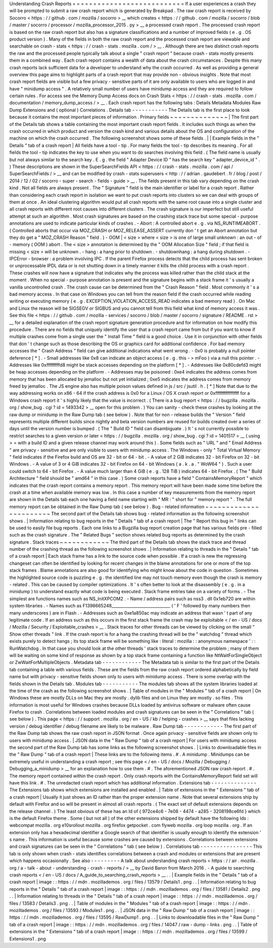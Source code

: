 Understanding
Crash
Reports
=
=
=
=
=
=
=
=
=
=
=
=
=
=
=
=
=
=
=
=
=
=
=
=
=
=
=
If
a
user
experiences
a
crash
they
will
be
prompted
to
submit
a
raw
crash
report
which
is
generated
by
Breakpad
.
The
raw
crash
report
is
received
by
Socorro
<
https
:
/
/
github
.
com
/
mozilla
/
socorro
>
__
which
creates
<
https
:
/
/
github
.
com
/
mozilla
/
socorro
/
blob
/
master
/
socorro
/
processor
/
mozilla_processor_2015
.
py
>
__
a
processed
crash
report
.
The
processed
crash
report
is
based
on
the
raw
crash
report
but
also
has
a
signature
classifications
and
a
number
of
improved
fields
(
e
.
g
.
OS
product
version
)
.
Many
of
the
fields
in
both
the
raw
crash
report
and
the
processed
crash
report
are
viewable
and
searchable
on
crash
-
stats
<
https
:
/
/
crash
-
stats
.
mozilla
.
com
/
>
__
.
Although
there
are
two
distinct
crash
reports
the
raw
and
the
processed
people
typically
talk
about
a
single
"
crash
report
"
because
crash
-
stats
mostly
presents
them
in
a
combined
way
.
Each
crash
report
contains
a
wealth
of
data
about
the
crash
circumstances
.
Despite
this
many
crash
reports
lack
sufficient
data
for
a
developer
to
understand
why
the
crash
occurred
.
As
well
as
providing
a
general
overview
this
page
aims
to
highlight
parts
of
a
crash
report
that
may
provide
non
-
obvious
insights
.
Note
that
most
crash
report
fields
are
visible
but
a
few
privacy
-
sensitive
parts
of
it
are
only
available
to
users
who
are
logged
in
and
have
"
minidump
access
"
.
A
relatively
small
number
of
users
have
minidump
access
and
they
are
required
to
follow
certain
rules
.
For
access
see
the
Memory
Dump
Access
docs
on
Crash
Stats
<
https
:
/
/
crash
-
stats
.
mozilla
.
com
/
documentation
/
memory_dump_access
/
>
__
.
Each
crash
report
has
the
following
tabs
:
Details
Metadata
Modules
Raw
Dump
Extensions
and
(
optional
)
Correlations
.
Details
tab
-
-
-
-
-
-
-
-
-
-
-
The
Details
tab
is
the
first
place
to
look
because
it
contains
the
most
important
pieces
of
information
.
Primary
fields
~
~
~
~
~
~
~
~
~
~
~
~
~
~
|
The
first
part
of
the
Details
tab
shows
a
table
containing
the
most
important
crash
report
fields
.
It
includes
such
things
as
when
the
crash
occurred
in
which
product
and
version
the
crash
kind
and
various
details
about
the
OS
and
configuration
of
the
machine
on
which
the
crash
occurred
.
The
following
screenshot
shows
some
of
these
fields
.
|
|
Example
fields
in
the
"
Details
"
tab
of
a
crash
report
|
All
fields
have
a
tool
-
tip
.
For
many
fields
the
tool
-
tip
describes
its
meaning
.
For
all
fields
the
tool
-
tip
indicates
the
key
to
use
when
you
want
to
do
searches
involving
this
field
.
(
The
field
name
is
usually
but
not
always
similar
to
the
search
key
.
E
.
g
.
the
field
"
Adapter
Device
ID
"
has
the
search
key
"
adapter_device_id
"
.
)
These
descriptions
are
shown
in
the
SuperSearchFields
API
<
https
:
/
/
crash
-
stats
.
mozilla
.
com
/
api
/
SuperSearchFields
/
>
__
and
can
be
modified
by
crash
-
stats
superusers
<
http
:
/
/
adrian
.
gaudebert
.
fr
/
blog
/
post
/
2014
/
12
/
02
/
socorro
-
super
-
search
-
fields
-
guide
>
__
.
The
fields
present
in
this
tab
vary
depending
on
the
crash
kind
.
Not
all
fields
are
always
present
.
The
"
Signature
"
field
is
the
main
identifier
or
label
for
a
crash
report
.
Rather
than
considering
each
crash
report
in
isolation
we
want
to
put
crash
reports
into
clusters
so
we
can
deal
with
groups
of
them
at
once
.
An
ideal
clustering
algorithm
would
put
all
crash
reports
with
the
same
root
cause
into
a
single
cluster
and
all
crash
reports
with
different
root
causes
into
different
clusters
.
The
crash
signature
is
our
imperfect
but
still
useful
attempt
at
such
an
algorithm
.
Most
crash
signatures
are
based
on
the
crashing
stack
trace
but
some
special
-
purpose
annotations
are
used
to
indicate
particular
kinds
of
crashes
.
-
Abort
:
A
controlled
abort
e
.
g
.
via
NS_RUNTIMEABORT
.
(
Controlled
aborts
that
occur
via
MOZ_CRASH
or
MOZ_RELEASE_ASSERT
currently
don
'
t
get
an
Abort
annotation
but
they
do
get
a
"
MOZ_CRASH
Reason
"
field
.
)
-
OOM
|
<
size
>
where
<
size
>
is
one
of
large
small
unknown
:
an
out
-
of
-
memory
(
OOM
)
abort
.
The
<
size
>
annotation
is
determined
by
the
"
OOM
Allocation
Size
"
field
;
if
that
field
is
missing
<
size
>
will
be
unknown
.
-
hang
:
a
hang
prior
to
shutdown
.
-
shutdownhang
:
a
hang
during
shutdown
.
-
IPCError
-
browser
:
a
problem
involving
IPC
.
If
the
parent
Firefox
process
detects
that
the
child
process
has
sent
broken
or
unprocessable
IPDL
data
or
is
not
shutting
down
in
a
timely
manner
it
kills
the
child
process
with
a
crash
report
.
These
crashes
will
now
have
a
signature
that
indicates
why
the
process
was
killed
rather
than
the
child
stack
at
the
moment
.
When
no
special
-
purpose
annotation
is
present
and
the
signature
begins
with
a
stack
frame
it
'
s
usually
a
vanilla
uncontrolled
crash
.
The
crash
cause
can
be
determined
from
the
"
Crash
Reason
"
field
.
Most
commonly
it
'
s
a
bad
memory
access
.
In
that
case
on
Windows
you
can
tell
from
the
reason
field
if
the
crash
occurred
while
reading
writing
or
executing
memory
(
e
.
g
.
EXCEPTION_VIOLATION_ACCESS_READ
indicates
a
bad
memory
read
)
.
On
Mac
and
Linux
the
reason
will
be
SIGSEGV
or
SIGBUS
and
you
cannot
tell
from
this
field
what
kind
of
memory
access
it
was
.
See
this
file
<
https
:
/
/
github
.
com
/
mozilla
-
services
/
socorro
/
blob
/
master
/
socorro
/
signature
/
README
.
rst
>
__
for
a
detailed
explanation
of
the
crash
report
signature
generation
procedure
and
for
information
on
how
modify
this
procedure
.
There
are
no
fields
that
uniquely
identify
the
user
that
a
crash
report
came
from
but
if
you
want
to
know
if
multiple
crashes
come
from
a
single
user
the
"
Install
Time
"
field
is
a
good
choice
.
Use
it
in
conjunction
with
other
fields
that
don
'
t
change
such
as
those
describing
the
OS
or
graphics
card
for
additional
confidence
.
For
bad
memory
accesses
the
"
Crash
Address
"
field
can
give
additional
indications
what
went
wrong
.
-
0x0
is
probably
a
null
pointer
deference
[
*
]
.
-
Small
addresses
like
0x8
can
indicate
an
object
access
(
e
.
g
.
this
-
>
mFoo
)
via
a
null
this
pointer
.
-
Addresses
like
0xfffffffffd8
might
be
stack
accesses
depending
on
the
platform
[
*
]
.
-
Addresses
like
0x80cdefd3
might
be
heap
accesses
depending
on
the
platform
.
-
Addresses
may
be
poisoned
:
0xe4
indicates
the
address
comes
from
memory
that
has
been
allocated
by
jemalloc
but
not
yet
initialized
;
0xe5
indicates
the
address
comes
from
memory
freed
by
jemalloc
.
The
JS
engine
also
has
multiple
poison
values
defined
in
js
/
src
/
jsutil
.
h
.
[
*
]
Note
that
due
to
the
way
addressing
works
on
x86
-
64
if
the
crash
address
is
0x0
for
a
Linux
/
OS
X
crash
report
or
0xffffffffffffffff
for
a
Windows
crash
report
it
'
s
highly
likely
that
the
value
is
incorrect
.
(
There
is
a
bug
report
<
https
:
/
/
bugzilla
.
mozilla
.
org
/
show_bug
.
cgi
?
id
=
1493342
>
__
open
for
this
problem
.
)
You
can
sanity
-
check
these
crashes
by
looking
at
the
raw
dump
or
minidump
in
the
Raw
Dump
tab
(
see
below
)
.
Note
that
for
non
-
release
builds
the
"
Version
"
field
represents
multiple
different
builds
since
nightly
and
beta
version
numbers
are
reused
for
builds
created
over
a
series
of
days
until
the
version
number
is
bumped
.
(
The
"
Build
ID
"
field
can
disambiguate
.
)
It
'
s
not
currently
possible
to
restrict
searches
to
a
given
version
or
later
<
https
:
/
/
bugzilla
.
mozilla
.
org
/
show_bug
.
cgi
?
id
=
1401517
>
__
(
using
>
=
with
a
build
ID
and
a
given
release
channel
may
work
around
this
)
.
Some
fields
such
as
"
URL
"
and
"
Email
Address
"
are
privacy
-
sensitive
and
are
only
visible
to
users
with
minidump
access
.
The
Windows
-
only
"
Total
Virtual
Memory
"
field
indicates
if
the
Firefox
build
and
OS
are
32
-
bit
or
64
-
bit
.
-
A
value
of
2
GiB
indicates
32
-
bit
Firefox
on
32
-
bit
Windows
.
-
A
value
of
3
or
4
GiB
indicates
32
-
bit
Firefox
on
64
-
bit
Windows
(
a
.
k
.
a
.
"
WoW64
"
)
.
Such
a
user
could
switch
to
64
-
bit
Firefox
.
-
A
value
much
larger
than
4
GiB
(
e
.
g
.
128
TiB
)
indicates
64
-
bit
Firefox
.
(
The
"
Build
Architecture
"
field
should
be
"
amd64
"
in
this
case
.
)
Some
crash
reports
have
a
field
"
ContainsMemoryReport
"
which
indicates
that
the
crash
report
contains
a
memory
report
.
This
memory
report
will
have
been
made
some
time
before
the
crash
at
a
time
when
available
memory
was
low
.
In
this
case
a
number
of
key
measurements
from
the
memory
report
are
shown
in
the
Details
tab
each
one
having
a
field
name
starting
with
"
MR
:
"
short
for
"
memory
report
"
.
The
full
memory
report
can
be
obtained
in
the
Raw
Dump
tab
(
see
below
)
.
Bug
-
related
information
~
~
~
~
~
~
~
~
~
~
~
~
~
~
~
~
~
~
~
~
~
~
~
The
second
part
of
the
Details
tab
shows
bug
-
related
information
as
the
following
screenshot
shows
.
|
Information
relating
to
bug
reports
in
the
"
Details
"
tab
of
a
crash
report
|
The
"
Report
this
bug
in
"
links
can
be
used
to
easily
file
bug
reports
.
Each
one
links
to
a
Bugzilla
bug
report
creation
page
that
has
various
fields
pre
-
filled
such
as
the
crash
signature
.
The
"
Related
Bugs
"
section
shows
related
bug
reports
as
determined
by
the
crash
signature
.
Stack
traces
~
~
~
~
~
~
~
~
~
~
~
~
The
third
part
of
the
Details
tab
shows
the
stack
trace
and
thread
number
of
the
crashing
thread
as
the
following
screenshot
shows
.
|
Information
relating
to
threads
in
the
"
Details
"
tab
of
a
crash
report
|
Each
stack
frame
has
a
link
to
the
source
code
when
possible
.
If
a
crash
is
new
the
regressing
changeset
can
often
be
identified
by
looking
for
recent
changes
in
the
blame
annotations
for
one
or
more
of
the
top
stack
frames
.
Blame
annotations
are
also
good
for
identifying
who
might
know
about
the
code
in
question
.
Sometimes
the
highlighted
source
code
is
puzzling
e
.
g
.
the
identified
line
may
not
touch
memory
even
though
the
crash
is
memory
-
related
.
This
can
be
caused
by
compiler
optimizations
.
It
'
s
often
better
to
look
at
the
disassembly
(
e
.
g
.
in
a
minidump
)
to
understand
exactly
what
code
is
being
executed
.
Stack
frame
entries
take
on
a
variety
of
forms
.
-
The
simplest
are
functions
names
such
as
NS_InitXPCOM2
.
-
Name
/
address
pairs
such
as
nss3
.
dll
0x1eb720
are
within
system
libraries
.
-
Names
such
as
F1398665248_____________________________
(
'
F
'
followed
by
many
numbers
then
many
underscores
)
are
in
Flash
.
-
Addresses
such
as
0xe1a850ac
may
indicate
an
address
that
wasn
'
t
part
of
any
legitimate
code
.
If
an
address
such
as
this
occurs
in
the
first
stack
frame
the
crash
may
be
exploitable
<
/
en
-
US
/
docs
/
Mozilla
/
Security
/
Exploitable_crashes
>
__
.
Stack
traces
for
other
threads
can
be
viewed
by
clicking
on
the
small
"
Show
other
threads
"
link
.
If
the
crash
report
is
for
a
hang
the
crashing
thread
will
be
the
"
watchdog
"
thread
which
exists
purely
to
detect
hangs
;
its
top
stack
frame
will
be
something
like
\
:
literal
:
mozilla
:
:
anonymous
namespace
'
:
:
RunWatchdog
.
In
that
case
you
should
look
at
the
other
threads
'
stack
traces
to
determine
the
problem
;
many
of
them
will
be
waiting
on
some
kind
of
response
as
shown
by
a
top
stack
frame
containing
a
function
like
NtWaitForSingleObject
or
ZwWaitForMultipleObjects
.
Metadata
tab
-
-
-
-
-
-
-
-
-
-
-
-
The
Metadata
tab
is
similar
to
the
first
part
of
the
Details
tab
containing
a
table
with
various
fields
.
These
are
the
fields
from
the
raw
crash
report
ordered
alphabetically
by
field
name
but
with
privacy
-
sensitive
fields
shown
only
to
users
with
minidump
access
.
There
is
some
overlap
with
the
fields
shown
in
the
Details
tab
.
Modules
tab
-
-
-
-
-
-
-
-
-
-
-
The
modules
tab
shows
all
the
system
libraries
loaded
at
the
time
of
the
crash
as
the
following
screenshot
shows
.
|
Table
of
modules
in
the
"
Modules
"
tab
of
a
crash
report
|
On
Windows
these
are
mostly
DLLs
on
Mac
they
are
mostly
.
dylib
files
and
on
Linux
they
are
mostly
.
so
files
.
This
information
is
most
useful
for
Windows
crashes
because
DLLs
loaded
by
antivirus
software
or
malware
often
cause
Firefox
to
crash
.
Correlations
between
loaded
modules
and
crash
signatures
can
be
seen
in
the
"
Correlations
"
tab
(
see
below
)
.
This
page
<
https
:
/
/
support
.
mozilla
.
org
/
en
-
US
/
kb
/
helping
-
crashes
>
__
says
that
files
lacking
version
/
debug
identifier
/
debug
filename
are
likely
to
be
malware
.
Raw
Dump
tab
-
-
-
-
-
-
-
-
-
-
-
-
The
first
part
of
the
Raw
Dump
tab
shows
the
raw
crash
report
in
JSON
format
.
Once
again
privacy
-
sensitive
fields
are
shown
only
to
users
with
minidump
access
.
|
JSON
data
in
the
"
Raw
Dump
"
tab
of
a
crash
report
|
For
users
with
minidump
access
the
second
part
of
the
Raw
Dump
tab
has
some
links
as
the
following
screenshot
shows
.
|
Links
to
downloadable
files
in
the
"
Raw
Dump
"
tab
of
a
crash
report
|
These
links
are
to
the
following
items
.
#
.
A
minidump
.
Minidumps
can
be
extremely
useful
in
understanding
a
crash
report
;
see
this
page
<
/
en
-
US
/
docs
/
Mozilla
/
Debugging
/
Debugging_a_minidump
>
__
for
an
explanation
how
to
use
them
.
#
.
The
aforementioned
JSON
raw
crash
report
.
#
.
The
memory
report
contained
within
the
crash
report
.
Only
crash
reports
with
the
ContainsMemoryReport
field
set
will
have
this
link
.
#
.
The
unredacted
crash
report
which
has
additional
information
.
Extensions
tab
-
-
-
-
-
-
-
-
-
-
-
-
-
-
The
Extensions
tab
shows
which
extensions
are
installed
and
enabled
.
|
Table
of
extensions
in
the
"
Extensions
"
tab
of
a
crash
report
|
Usually
it
just
shows
an
ID
rather
than
the
proper
extension
name
.
Note
that
several
extensions
ship
by
default
with
Firefox
and
so
will
be
present
in
almost
all
crash
reports
.
(
The
exact
set
of
default
extensions
depends
on
the
release
channel
.
)
The
least
obvious
of
these
has
an
Id
of
{
972ce4c6
-
7e08
-
4474
-
a285
-
3208198ce6fd
}
which
is
the
default
Firefox
theme
.
Some
(
but
not
all
)
of
the
other
extensions
shipped
by
default
have
the
following
Ids
:
webcompat
mozilla
.
org
e10srollout
mozilla
.
org
firefox
getpocket
.
com
flyweb
mozilla
.
org
loop
mozilla
.
org
.
If
an
extension
only
has
a
hexadecimal
identifier
a
Google
search
of
that
identifier
is
usually
enough
to
identify
the
extension
'
s
name
.
This
information
is
useful
because
some
crashes
are
caused
by
extensions
.
Correlations
between
extensions
and
crash
signatures
can
be
seen
in
the
"
Correlations
"
tab
(
see
below
)
.
Correlations
tab
-
-
-
-
-
-
-
-
-
-
-
-
-
-
-
-
This
tab
is
only
shown
when
crash
-
stats
identifies
correlations
between
a
crash
and
modules
or
extensions
that
are
present
which
happens
occasionally
.
See
also
-
-
-
-
-
-
-
-
-
A
talk
about
understanding
crash
reports
<
https
:
/
/
air
.
mozilla
.
org
/
a
-
talk
-
about
-
understanding
-
crash
-
reports
/
>
__
by
David
Baron
from
March
2016
.
-
A
guide
to
searching
crash
reports
<
/
en
-
US
/
docs
/
A_guide_to_searching_crash_reports
>
__
.
.
|
Example
fields
in
the
"
Details
"
tab
of
a
crash
report
|
image
:
:
https
:
/
/
mdn
.
mozillademos
.
org
/
files
/
13579
/
Details1
.
png
.
.
|
Information
relating
to
bug
reports
in
the
"
Details
"
tab
of
a
crash
report
|
image
:
:
https
:
/
/
mdn
.
mozillademos
.
org
/
files
/
13581
/
Details2
.
png
.
.
|
Information
relating
to
threads
in
the
"
Details
"
tab
of
a
crash
report
|
image
:
:
https
:
/
/
mdn
.
mozillademos
.
org
/
files
/
13583
/
Details3
.
png
.
.
|
Table
of
modules
in
the
"
Modules
"
tab
of
a
crash
report
|
image
:
:
https
:
/
/
mdn
.
mozillademos
.
org
/
files
/
13593
/
Modules1
.
png
.
.
|
JSON
data
in
the
"
Raw
Dump
"
tab
of
a
crash
report
|
image
:
:
https
:
/
/
mdn
.
mozillademos
.
org
/
files
/
13595
/
RawDump1
.
png
.
.
|
Links
to
downloadable
files
in
the
"
Raw
Dump
"
tab
of
a
crash
report
|
image
:
:
https
:
/
/
mdn
.
mozillademos
.
org
/
files
/
14047
/
raw
-
dump
-
links
.
png
.
.
|
Table
of
extensions
in
the
"
Extensions
"
tab
of
a
crash
report
|
image
:
:
https
:
/
/
mdn
.
mozillademos
.
org
/
files
/
13599
/
Extensions1
.
png
